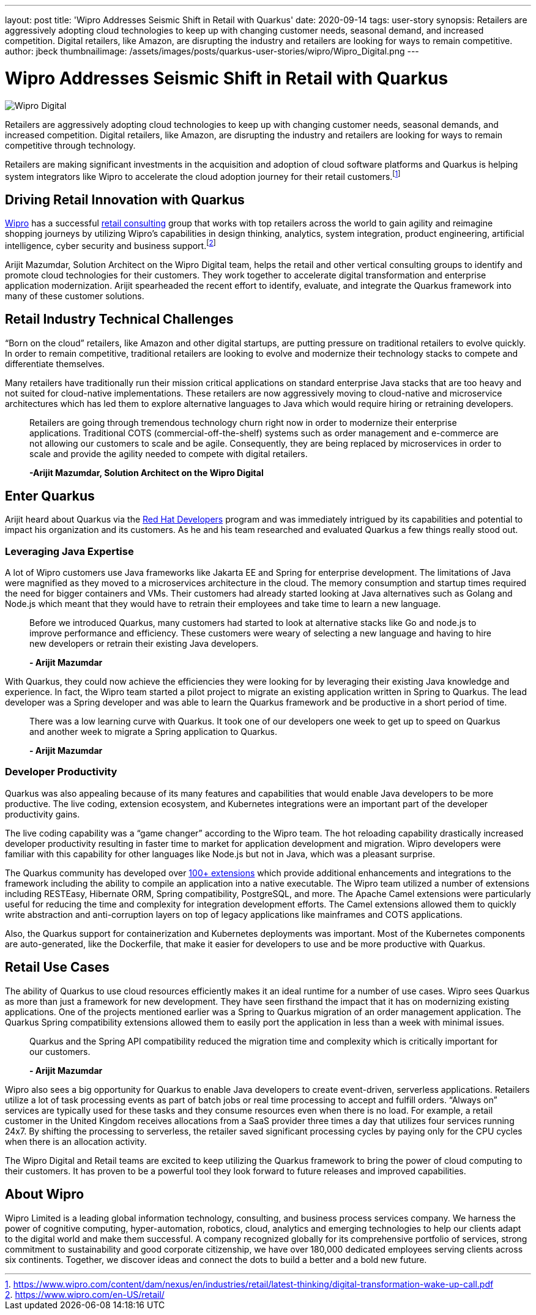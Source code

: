 ---
layout: post
title: 'Wipro Addresses Seismic Shift in Retail with Quarkus'
date: 2020-09-14
tags: user-story
synopsis: Retailers are aggressively adopting cloud technologies to keep up with changing customer needs, seasonal demand, and increased competition. Digital retailers, like Amazon, are disrupting the industry and retailers are looking for ways to remain competitive.
author: jbeck
thumbnailimage: /assets/images/posts/quarkus-user-stories/wipro/Wipro_Digital.png
---

:imagesdir: /assets/images/posts/quarkus-user-stories/wipro

= Wipro Addresses Seismic Shift in Retail with Quarkus

image::Wipro_Digital.png[]

Retailers are aggressively adopting cloud technologies to keep up with changing customer needs, seasonal demands, and increased competition. Digital retailers, like Amazon, are disrupting the industry and retailers are looking for ways to remain competitive through technology.

Retailers are making significant investments in the acquisition and adoption of cloud software platforms and Quarkus is helping system integrators like Wipro to accelerate the cloud adoption journey for their retail customers.footnote:[https://www.wipro.com/content/dam/nexus/en/industries/retail/latest-thinking/digital-transformation-wake-up-call.pdf]

== Driving Retail Innovation with Quarkus
https://www.wipro.com/en-US/[Wipro] has a successful https://www.wipro.com/en-US/retail/[retail consulting] group that works with top retailers across the world to gain agility and reimagine shopping journeys by utilizing Wipro’s capabilities in design thinking, analytics, system integration, product engineering, artificial intelligence, cyber security and business support.footnote:[https://www.wipro.com/en-US/retail/]

Arijit Mazumdar, Solution Architect on the Wipro Digital team, helps the retail and other vertical consulting groups to identify and promote cloud technologies for their customers. They work together to accelerate digital transformation and enterprise application modernization. Arijit spearheaded the recent effort to identify, evaluate, and integrate the Quarkus framework into many of these customer solutions. 

== Retail Industry Technical Challenges
“Born on the cloud” retailers, like Amazon and other digital startups, are putting pressure on traditional retailers to evolve quickly. In order to remain competitive, traditional retailers are looking to evolve and modernize their technology stacks to compete and differentiate themselves.

Many retailers have traditionally run their mission critical applications on standard enterprise Java stacks that are too heavy and not suited for cloud-native implementations. These retailers are now aggressively moving to cloud-native and microservice architectures which has led them to explore alternative languages to Java which would require hiring or retraining developers.

[quote]
____
Retailers are going through tremendous technology churn right now in order to modernize their enterprise applications.  Traditional COTS (commercial-off-the-shelf) systems such as order management and e-commerce are not allowing our customers to scale and be agile. Consequently, they are being replaced by microservices in order to scale and provide the agility needed to compete with digital retailers.

*-Arijit Mazumdar, Solution Architect on the Wipro Digital*
____

== Enter Quarkus
Arijit heard about Quarkus via the http://developers.redhat.com[Red Hat Developers] program and was immediately intrigued by its capabilities and potential to impact his organization and its customers. As he and his team researched and evaluated Quarkus a few things really stood out.

=== Leveraging Java Expertise
A lot of Wipro customers use Java frameworks like Jakarta EE and Spring for enterprise development. The limitations of Java were magnified as they moved to a microservices architecture in the cloud. The memory consumption and startup times required the need for bigger containers and VMs. Their customers had already started looking at Java alternatives such as Golang and Node.js which meant that they would have to retrain their employees and take time to learn a new language.

[quote]
____
Before we introduced Quarkus, many customers had started to look at alternative stacks like Go and node.js to improve performance and efficiency. These customers were weary of selecting a new language and having to hire new developers or retrain their existing Java developers.

*- Arijit Mazumdar*
____

With Quarkus, they could now achieve the efficiencies they were looking for by leveraging their existing Java knowledge and experience. In fact, the Wipro team started a pilot project to migrate an existing application written in Spring to Quarkus. The lead developer was a Spring developer and was able to learn the Quarkus framework and be productive in a short period of time.

[quote]
____
There was a low learning curve with Quarkus. It took one of our developers one week to get up to speed on Quarkus and another week to migrate a Spring application to Quarkus.

*- Arijit Mazumdar*
____

=== Developer Productivity
Quarkus was also appealing because of its many features and capabilities that would enable Java developers to be more productive. The live coding, extension ecosystem, and Kubernetes integrations were an important part of the developer productivity gains.

The live coding capability was a “game changer” according to the Wipro team. The hot reloading capability drastically increased developer productivity resulting in faster time to market for application development and migration. Wipro developers were familiar with this capability for other languages like Node.js but not in Java, which was a pleasant surprise.

The Quarkus community has developed over https://code.quarkus.io/[100+ extensions] which provide additional enhancements and integrations to the framework including the ability to compile an application into a native executable. The Wipro team utilized a number of extensions including RESTEasy, Hibernate ORM, Spring compatibility, PostgreSQL, and more. The Apache Camel extensions were particularly useful for reducing the time and complexity for integration development efforts. The Camel extensions allowed them to quickly write abstraction and anti-corruption layers on top of legacy applications like mainframes and COTS applications.

Also, the Quarkus support for containerization and Kubernetes deployments was important. Most of the Kubernetes components are auto-generated, like the Dockerfile, that make it easier for developers to use and be more productive with Quarkus.

== Retail Use Cases
The ability of Quarkus to use cloud resources efficiently makes it an ideal runtime for a number of use cases. Wipro sees Quarkus as more than just a framework for new development.  
They have seen firsthand the impact that it has on modernizing existing applications. One of the projects mentioned earlier was a Spring to Quarkus migration of an order management application.  The Quarkus Spring compatibility extensions allowed them to easily port the application in less than a week with minimal issues.

[quote]
____
Quarkus and the Spring API compatibility reduced the migration time and complexity which is critically important for our customers.

*- Arijit Mazumdar*
____

Wipro also sees a big opportunity for Quarkus to enable Java developers to create event-driven, serverless applications. Retailers utilize a lot of task processing events as part of batch jobs or real time processing to accept and fulfill orders. “Always on” services are typically used for these tasks and they consume resources even when there is no load.  For example, a retail customer in the United Kingdom receives allocations from a SaaS provider three times a day that utilizes four services running 24x7. By shifting the processing to serverless, the retailer saved significant processing cycles by paying only for the CPU cycles when there is an allocation activity.

The Wipro Digital and Retail teams are excited to keep utilizing the Quarkus framework to bring the power of cloud computing to their customers. It has proven to be a powerful tool they look forward to future releases and improved capabilities.

== About Wipro
Wipro Limited is a leading global information technology, consulting, and business process services company. We harness the power of cognitive computing, hyper-automation, robotics, cloud, analytics and emerging technologies to help our clients adapt to the digital world and make them successful. A company recognized globally for its comprehensive portfolio of services, strong commitment to sustainability and good corporate citizenship, we have over 180,000 dedicated employees serving clients across six continents. Together, we discover ideas and connect the dots to build a better and a bold new future.
